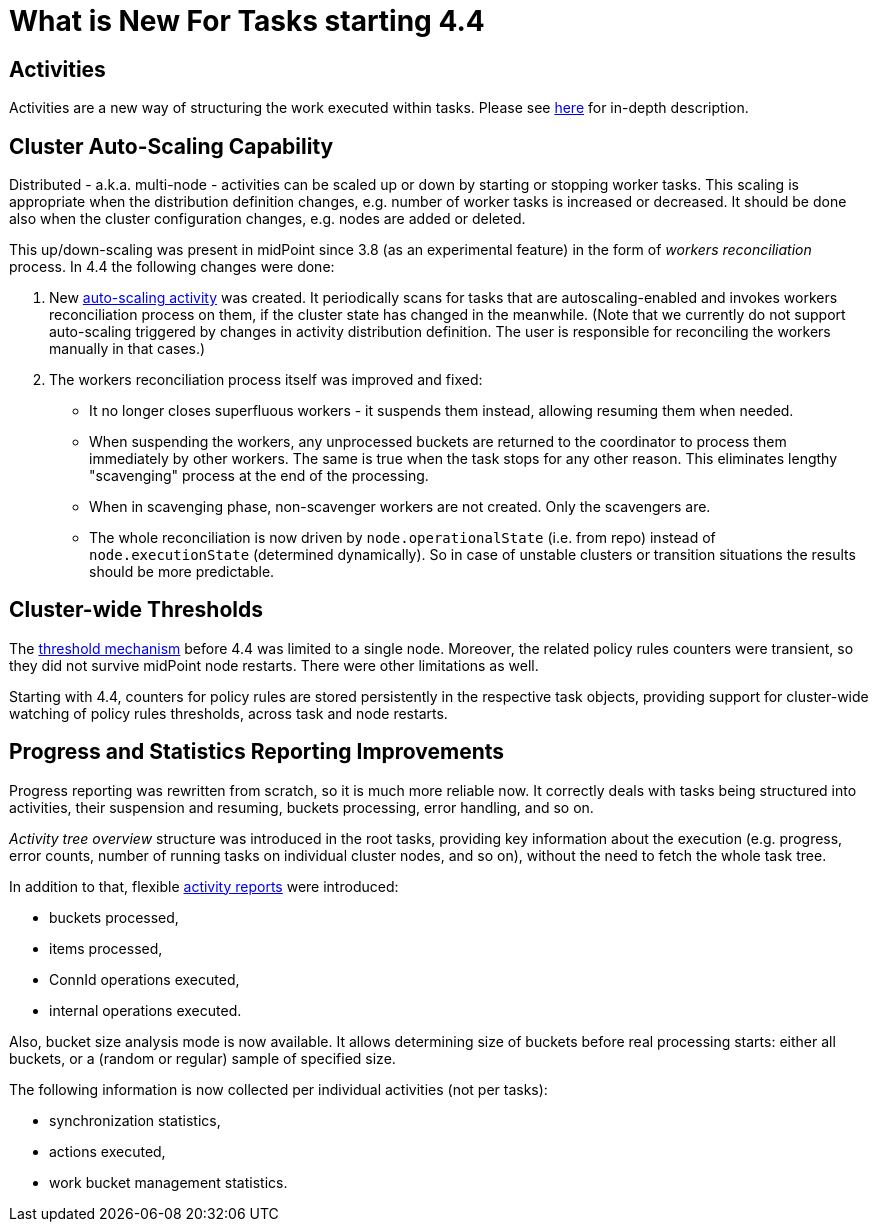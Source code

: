 = What is New For Tasks starting 4.4

== Activities

Activities are a new way of structuring the work executed within tasks. Please see
xref:/midpoint/reference/tasks/activities/[here] for in-depth description.

== Cluster Auto-Scaling Capability

Distributed - a.k.a. multi-node - activities can be scaled up or down by starting or stopping worker tasks.
This scaling is appropriate when the distribution definition changes, e.g. number of worker tasks is increased
or decreased. It should be done also when the cluster configuration changes, e.g. nodes are added or deleted.

This up/down-scaling was present in midPoint since 3.8 (as an experimental feature) in the form of _workers
reconciliation_ process. In 4.4 the following changes were done:

1. New xref:/midpoint/reference/tasks/auto-scaling/[auto-scaling activity] was created.
It periodically scans for tasks that are autoscaling-enabled
and invokes workers reconciliation process on them, if the cluster state has changed in the meanwhile.
(Note that we currently do not support auto-scaling triggered by changes in activity distribution
definition. The user is responsible for reconciling the workers manually in that cases.)

2. The workers reconciliation process itself was improved and fixed:
- It no longer closes superfluous workers - it suspends them instead, allowing resuming them when needed.
- When suspending the workers, any unprocessed buckets are returned to the coordinator to process them
immediately by other workers. The same is true when the task stops for any other reason.
This eliminates lengthy "scavenging" process at the end of the processing.
- When in scavenging phase, non-scavenger workers are not created. Only the scavengers are.
- The whole reconciliation is now driven by `node.operationalState` (i.e. from repo) instead of
`node.executionState` (determined dynamically). So in case of unstable clusters or transition situations
the results should be more predictable.

== Cluster-wide Thresholds

The xref:/midpoint/reference/tasks/thresholds/[threshold mechanism] before 4.4 was limited to a single node.
Moreover, the related policy rules counters were transient, so they did not survive midPoint node restarts.
There were other limitations as well.

Starting with 4.4, counters for policy rules are stored persistently in the respective task objects,
providing support for cluster-wide watching of policy rules thresholds, across task and node restarts.

== Progress and Statistics Reporting Improvements

Progress reporting was rewritten from scratch, so it is much more reliable now. It correctly
deals with tasks being structured into activities, their suspension and resuming,
buckets processing, error handling, and so on.

_Activity tree overview_ structure was introduced in the root tasks, providing key information
about the execution (e.g. progress, error counts, number of running tasks on individual cluster
nodes, and so on), without the need to fetch the whole task tree.

In addition to that, flexible xref:reporting/execution-reports/[activity reports] were introduced:

- buckets processed,
- items processed,
- ConnId operations executed,
- internal operations executed.

Also, bucket size analysis mode is now available. It allows determining size of buckets before
real processing starts: either all buckets, or a (random or regular) sample of specified size.

The following information is now collected per individual activities (not per tasks):

- synchronization statistics,
- actions executed,
- work bucket management statistics.
